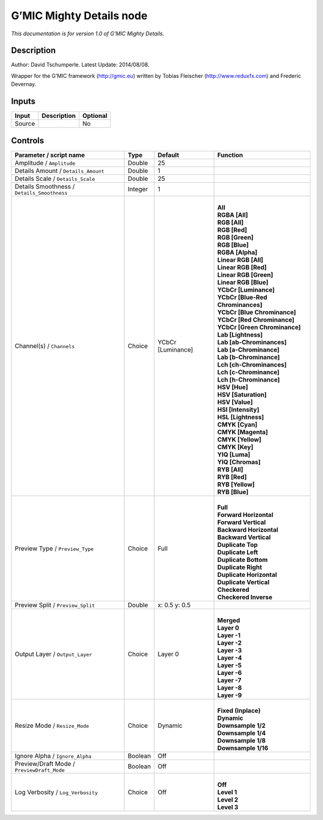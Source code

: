 .. _eu.gmic.MightyDetails:

G’MIC Mighty Details node
=========================

*This documentation is for version 1.0 of G’MIC Mighty Details.*

Description
-----------

Author: David Tschumperle. Latest Update: 2014/08/08.

Wrapper for the G’MIC framework (http://gmic.eu) written by Tobias Fleischer (http://www.reduxfx.com) and Frederic Devernay.

Inputs
------

+--------+-------------+----------+
| Input  | Description | Optional |
+========+=============+==========+
| Source |             | No       |
+--------+-------------+----------+

Controls
--------

.. tabularcolumns:: |>{\raggedright}p{0.2\columnwidth}|>{\raggedright}p{0.06\columnwidth}|>{\raggedright}p{0.07\columnwidth}|p{0.63\columnwidth}|

.. cssclass:: longtable

+---------------------------------------------+---------+-------------------+-------------------------------------+
| Parameter / script name                     | Type    | Default           | Function                            |
+=============================================+=========+===================+=====================================+
| Amplitude / ``Amplitude``                   | Double  | 25                |                                     |
+---------------------------------------------+---------+-------------------+-------------------------------------+
| Details Amount / ``Details_Amount``         | Double  | 1                 |                                     |
+---------------------------------------------+---------+-------------------+-------------------------------------+
| Details Scale / ``Details_Scale``           | Double  | 25                |                                     |
+---------------------------------------------+---------+-------------------+-------------------------------------+
| Details Smoothness / ``Details_Smoothness`` | Integer | 1                 |                                     |
+---------------------------------------------+---------+-------------------+-------------------------------------+
| Channel(s) / ``Channels``                   | Choice  | YCbCr [Luminance] | |                                   |
|                                             |         |                   | | **All**                           |
|                                             |         |                   | | **RGBA [All]**                    |
|                                             |         |                   | | **RGB [All]**                     |
|                                             |         |                   | | **RGB [Red]**                     |
|                                             |         |                   | | **RGB [Green]**                   |
|                                             |         |                   | | **RGB [Blue]**                    |
|                                             |         |                   | | **RGBA [Alpha]**                  |
|                                             |         |                   | | **Linear RGB [All]**              |
|                                             |         |                   | | **Linear RGB [Red]**              |
|                                             |         |                   | | **Linear RGB [Green]**            |
|                                             |         |                   | | **Linear RGB [Blue]**             |
|                                             |         |                   | | **YCbCr [Luminance]**             |
|                                             |         |                   | | **YCbCr [Blue-Red Chrominances]** |
|                                             |         |                   | | **YCbCr [Blue Chrominance]**      |
|                                             |         |                   | | **YCbCr [Red Chrominance]**       |
|                                             |         |                   | | **YCbCr [Green Chrominance]**     |
|                                             |         |                   | | **Lab [Lightness]**               |
|                                             |         |                   | | **Lab [ab-Chrominances]**         |
|                                             |         |                   | | **Lab [a-Chrominance]**           |
|                                             |         |                   | | **Lab [b-Chrominance]**           |
|                                             |         |                   | | **Lch [ch-Chrominances]**         |
|                                             |         |                   | | **Lch [c-Chrominance]**           |
|                                             |         |                   | | **Lch [h-Chrominance]**           |
|                                             |         |                   | | **HSV [Hue]**                     |
|                                             |         |                   | | **HSV [Saturation]**              |
|                                             |         |                   | | **HSV [Value]**                   |
|                                             |         |                   | | **HSI [Intensity]**               |
|                                             |         |                   | | **HSL [Lightness]**               |
|                                             |         |                   | | **CMYK [Cyan]**                   |
|                                             |         |                   | | **CMYK [Magenta]**                |
|                                             |         |                   | | **CMYK [Yellow]**                 |
|                                             |         |                   | | **CMYK [Key]**                    |
|                                             |         |                   | | **YIQ [Luma]**                    |
|                                             |         |                   | | **YIQ [Chromas]**                 |
|                                             |         |                   | | **RYB [All]**                     |
|                                             |         |                   | | **RYB [Red]**                     |
|                                             |         |                   | | **RYB [Yellow]**                  |
|                                             |         |                   | | **RYB [Blue]**                    |
+---------------------------------------------+---------+-------------------+-------------------------------------+
| Preview Type / ``Preview_Type``             | Choice  | Full              | |                                   |
|                                             |         |                   | | **Full**                          |
|                                             |         |                   | | **Forward Horizontal**            |
|                                             |         |                   | | **Forward Vertical**              |
|                                             |         |                   | | **Backward Horizontal**           |
|                                             |         |                   | | **Backward Vertical**             |
|                                             |         |                   | | **Duplicate Top**                 |
|                                             |         |                   | | **Duplicate Left**                |
|                                             |         |                   | | **Duplicate Bottom**              |
|                                             |         |                   | | **Duplicate Right**               |
|                                             |         |                   | | **Duplicate Horizontal**          |
|                                             |         |                   | | **Duplicate Vertical**            |
|                                             |         |                   | | **Checkered**                     |
|                                             |         |                   | | **Checkered Inverse**             |
+---------------------------------------------+---------+-------------------+-------------------------------------+
| Preview Split / ``Preview_Split``           | Double  | x: 0.5 y: 0.5     |                                     |
+---------------------------------------------+---------+-------------------+-------------------------------------+
| Output Layer / ``Output_Layer``             | Choice  | Layer 0           | |                                   |
|                                             |         |                   | | **Merged**                        |
|                                             |         |                   | | **Layer 0**                       |
|                                             |         |                   | | **Layer -1**                      |
|                                             |         |                   | | **Layer -2**                      |
|                                             |         |                   | | **Layer -3**                      |
|                                             |         |                   | | **Layer -4**                      |
|                                             |         |                   | | **Layer -5**                      |
|                                             |         |                   | | **Layer -6**                      |
|                                             |         |                   | | **Layer -7**                      |
|                                             |         |                   | | **Layer -8**                      |
|                                             |         |                   | | **Layer -9**                      |
+---------------------------------------------+---------+-------------------+-------------------------------------+
| Resize Mode / ``Resize_Mode``               | Choice  | Dynamic           | |                                   |
|                                             |         |                   | | **Fixed (Inplace)**               |
|                                             |         |                   | | **Dynamic**                       |
|                                             |         |                   | | **Downsample 1/2**                |
|                                             |         |                   | | **Downsample 1/4**                |
|                                             |         |                   | | **Downsample 1/8**                |
|                                             |         |                   | | **Downsample 1/16**               |
+---------------------------------------------+---------+-------------------+-------------------------------------+
| Ignore Alpha / ``Ignore_Alpha``             | Boolean | Off               |                                     |
+---------------------------------------------+---------+-------------------+-------------------------------------+
| Preview/Draft Mode / ``PreviewDraft_Mode``  | Boolean | Off               |                                     |
+---------------------------------------------+---------+-------------------+-------------------------------------+
| Log Verbosity / ``Log_Verbosity``           | Choice  | Off               | |                                   |
|                                             |         |                   | | **Off**                           |
|                                             |         |                   | | **Level 1**                       |
|                                             |         |                   | | **Level 2**                       |
|                                             |         |                   | | **Level 3**                       |
+---------------------------------------------+---------+-------------------+-------------------------------------+
